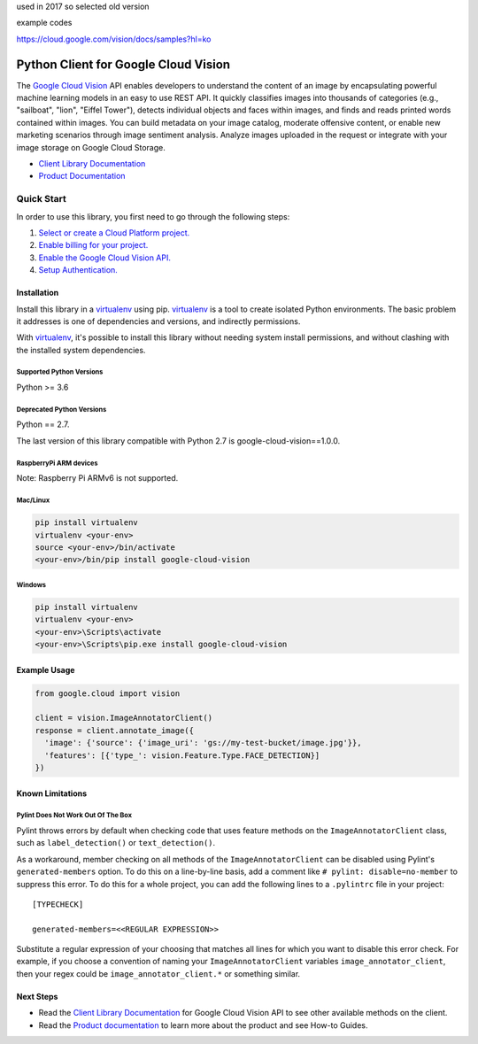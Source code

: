used in 2017 so selected old version


example codes

https://cloud.google.com/vision/docs/samples?hl=ko


Python Client for Google Cloud Vision
=====================================

|GA| |pypi| |versions|

The `Google Cloud Vision`_  API enables developers to
understand the content of an image by encapsulating powerful machine
learning models in an easy to use REST API. It quickly classifies images
into thousands of categories (e.g., "sailboat", "lion", "Eiffel Tower"),
detects individual objects and faces within images, and finds and reads
printed words contained within images. You can build metadata on your
image catalog, moderate offensive content, or enable new marketing
scenarios through image sentiment analysis. Analyze images uploaded
in the request or integrate with your image storage on Google Cloud
Storage.

- `Client Library Documentation`_
- `Product Documentation`_

.. |GA| image:: https://img.shields.io/badge/support-GA-gold.svg
   :target: https://github.com/googleapis/google-cloud-python/blob/main/README.rst#general-availability
.. |pypi| image:: https://img.shields.io/pypi/v/google-cloud-vision.svg
   :target: https://pypi.org/project/google-cloud-vision/
.. |versions| image:: https://img.shields.io/pypi/pyversions/google-cloud-vision.svg
   :target: https://pypi.org/project/google-cloud-vision/
.. _Vision: https://cloud.google.com/vision/

.. _Google Cloud Vision: https://cloud.google.com/vision/
.. _Client Library Documentation: https://cloud.google.com/python/docs/reference/vision/latest
.. _Product Documentation: https://cloud.google.com/vision/reference/rest/


Quick Start
-----------

In order to use this library, you first need to go through the following steps:

1. `Select or create a Cloud Platform project.`_
2. `Enable billing for your project.`_
3. `Enable the Google Cloud Vision API.`_
4. `Setup Authentication.`_

.. _Select or create a Cloud Platform project.: https://console.cloud.google.com/project
.. _Enable billing for your project.: https://cloud.google.com/billing/docs/how-to/modify-project#enable_billing_for_a_project
.. _Enable the Google Cloud Vision API.:  https://cloud.google.com/vision
.. _Setup Authentication.: https://googleapis.dev/python/google-api-core/latest/auth.html

Installation
~~~~~~~~~~~~

Install this library in a `virtualenv`_ using pip. `virtualenv`_ is a tool to
create isolated Python environments. The basic problem it addresses is one of
dependencies and versions, and indirectly permissions.

With `virtualenv`_, it's possible to install this library without needing system
install permissions, and without clashing with the installed system
dependencies.

.. _`virtualenv`: https://virtualenv.pypa.io/en/latest/


Supported Python Versions
^^^^^^^^^^^^^^^^^^^^^^^^^
Python >= 3.6

Deprecated Python Versions
^^^^^^^^^^^^^^^^^^^^^^^^^^
Python == 2.7.

The last version of this library compatible with Python 2.7 is google-cloud-vision==1.0.0.

RaspberryPi ARM devices 
^^^^^^^^^^^^^^^^^^^^^^^
Note: Raspberry Pi ARMv6 is not supported.

Mac/Linux
^^^^^^^^^

.. code-block:: console

    pip install virtualenv
    virtualenv <your-env>
    source <your-env>/bin/activate
    <your-env>/bin/pip install google-cloud-vision


Windows
^^^^^^^

.. code-block:: console

    pip install virtualenv
    virtualenv <your-env>
    <your-env>\Scripts\activate
    <your-env>\Scripts\pip.exe install google-cloud-vision


Example Usage
~~~~~~~~~~~~~

.. code-block:: python

   from google.cloud import vision

   client = vision.ImageAnnotatorClient()
   response = client.annotate_image({
     'image': {'source': {'image_uri': 'gs://my-test-bucket/image.jpg'}},
     'features': [{'type_': vision.Feature.Type.FACE_DETECTION}]
   })

Known Limitations
~~~~~~~~~~~~~~~~~

Pylint Does Not Work Out Of The Box
^^^^^^^^^^^^^^^^^^^^^^^^^^^^^^^^^^^

Pylint throws errors by default when checking code that uses feature methods on the 
``ImageAnnotatorClient`` class, such as ``label_detection()`` or ``text_detection()``.

As a workaround, member checking on all methods of the ``ImageAnnotatorClient`` can be
disabled using Pylint's ``generated-members`` option. To do this on a line-by-line basis,
add a comment like ``# pylint: disable=no-member`` to suppress this error. To do this
for a whole project, you can add the following lines to a ``.pylintrc`` file in your project::

  [TYPECHECK]
  
  generated-members=<<REGULAR EXPRESSION>>

Substitute a regular expression of your choosing that matches all lines for which you want to
disable this error check. For example, if you choose a convention of naming your
``ImageAnnotatorClient`` variables ``image_annotator_client``, then your regex could be
``image_annotator_client.*`` or something similar.


Next Steps
~~~~~~~~~~

-  Read the `Client Library Documentation`_ for Google Cloud Vision
   API to see other available methods on the client.
-  Read the `Product documentation`_ to learn
   more about the product and see How-to Guides.
